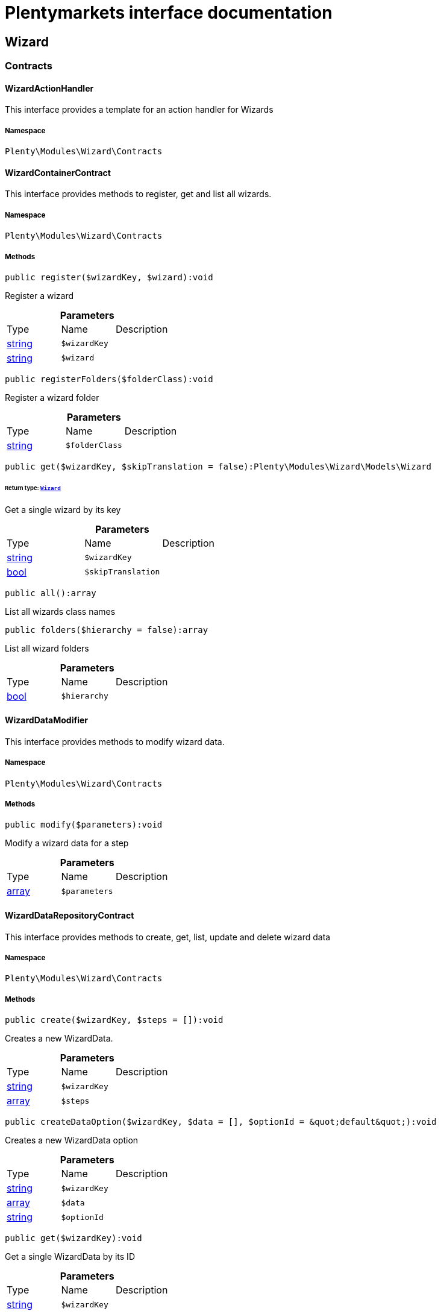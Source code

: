 :table-caption!:
:example-caption!:
:source-highlighter: prettify
:sectids!:
= Plentymarkets interface documentation


[[wizard_wizard]]
== Wizard

[[wizard_wizard_contracts]]
===  Contracts
[[wizard_contracts_wizardactionhandler]]
==== WizardActionHandler

This interface provides a template for an action handler for Wizards



===== Namespace

`Plenty\Modules\Wizard\Contracts`






[[wizard_contracts_wizardcontainercontract]]
==== WizardContainerContract

This interface provides methods to register, get and list all wizards.



===== Namespace

`Plenty\Modules\Wizard\Contracts`






===== Methods

[source%nowrap, php]
----

public register($wizardKey, $wizard):void

----

    





Register a wizard

.*Parameters*
|===
|Type |Name |Description
|link:http://php.net/string[string^]
a|`$wizardKey`
|

|link:http://php.net/string[string^]
a|`$wizard`
|
|===


[source%nowrap, php]
----

public registerFolders($folderClass):void

----

    





Register a wizard folder

.*Parameters*
|===
|Type |Name |Description
|link:http://php.net/string[string^]
a|`$folderClass`
|
|===


[source%nowrap, php]
----

public get($wizardKey, $skipTranslation = false):Plenty\Modules\Wizard\Models\Wizard

----

    


====== *Return type:*        xref:Wizard.adoc#wizard_models_wizard[`Wizard`]


Get a single wizard by its key

.*Parameters*
|===
|Type |Name |Description
|link:http://php.net/string[string^]
a|`$wizardKey`
|

|link:http://php.net/bool[bool^]
a|`$skipTranslation`
|
|===


[source%nowrap, php]
----

public all():array

----

    





List all wizards class names

[source%nowrap, php]
----

public folders($hierarchy = false):array

----

    





List all wizard folders

.*Parameters*
|===
|Type |Name |Description
|link:http://php.net/bool[bool^]
a|`$hierarchy`
|
|===



[[wizard_contracts_wizarddatamodifier]]
==== WizardDataModifier

This interface provides methods to modify wizard data.



===== Namespace

`Plenty\Modules\Wizard\Contracts`






===== Methods

[source%nowrap, php]
----

public modify($parameters):void

----

    





Modify a wizard data for a step

.*Parameters*
|===
|Type |Name |Description
|link:http://php.net/array[array^]
a|`$parameters`
|
|===



[[wizard_contracts_wizarddatarepositorycontract]]
==== WizardDataRepositoryContract

This interface provides methods to create, get, list, update and delete wizard data



===== Namespace

`Plenty\Modules\Wizard\Contracts`






===== Methods

[source%nowrap, php]
----

public create($wizardKey, $steps = []):void

----

    





Creates a new WizardData.

.*Parameters*
|===
|Type |Name |Description
|link:http://php.net/string[string^]
a|`$wizardKey`
|

|link:http://php.net/array[array^]
a|`$steps`
|
|===


[source%nowrap, php]
----

public createDataOption($wizardKey, $data = [], $optionId = &quot;default&quot;):void

----

    





Creates a new WizardData option

.*Parameters*
|===
|Type |Name |Description
|link:http://php.net/string[string^]
a|`$wizardKey`
|

|link:http://php.net/array[array^]
a|`$data`
|

|link:http://php.net/string[string^]
a|`$optionId`
|
|===


[source%nowrap, php]
----

public get($wizardKey):void

----

    





Get a single WizardData by its ID

.*Parameters*
|===
|Type |Name |Description
|link:http://php.net/string[string^]
a|`$wizardKey`
|
|===


[source%nowrap, php]
----

public getByOptionId($wizardKey, $optionId = &quot;default&quot;):void

----

    





Get a single WizardData for an option ID

.*Parameters*
|===
|Type |Name |Description
|link:http://php.net/string[string^]
a|`$wizardKey`
|

|link:http://php.net/string[string^]
a|`$optionId`
|
|===


[source%nowrap, php]
----

public findByWizardKey($wizardKey):void

----

    







.*Parameters*
|===
|Type |Name |Description
|link:http://php.net/string[string^]
a|`$wizardKey`
|
|===


[source%nowrap, php]
----

public list($page = 1, $itemsPerPage = 50, $filters = []):array

----

    





List all WizardData for current plenty ID.

.*Parameters*
|===
|Type |Name |Description
|link:http://php.net/int[int^]
a|`$page`
|

|link:http://php.net/int[int^]
a|`$itemsPerPage`
|

|link:http://php.net/array[array^]
a|`$filters`
|
|===


[source%nowrap, php]
----

public update($wizardKey, $properties):void

----

    





Update data for a WizardData

.*Parameters*
|===
|Type |Name |Description
|link:http://php.net/string[string^]
a|`$wizardKey`
|

|link:http://php.net/array[array^]
a|`$properties`
|
|===


[source%nowrap, php]
----

public updateDataOption($wizardKey, $optionId, $data, $stepKey, $skipValidation = false):void

----

    





Update data for a WizardData option

.*Parameters*
|===
|Type |Name |Description
|link:http://php.net/string[string^]
a|`$wizardKey`
|

|link:http://php.net/string[string^]
a|`$optionId`
|

|link:http://php.net/array[array^]
a|`$data`
|

|link:http://php.net/string[string^]
a|`$stepKey`
|

|link:http://php.net/bool[bool^]
a|`$skipValidation`
|
|===


[source%nowrap, php]
----

public delete($wizardKey):void

----

    





Delete a single WizardData by its ID

.*Parameters*
|===
|Type |Name |Description
|link:http://php.net/string[string^]
a|`$wizardKey`
|
|===


[source%nowrap, php]
----

public deleteDataOption($wizardKey, $optionId):void

----

    





Delete a single WizardData by its ID

.*Parameters*
|===
|Type |Name |Description
|link:http://php.net/string[string^]
a|`$wizardKey`
|

|link:http://php.net/string[string^]
a|`$optionId`
|
|===


[source%nowrap, php]
----

public finalize($wizardKey, $optionId = &quot;default&quot;, $data = []):void

----

    





Finalize wizard

.*Parameters*
|===
|Type |Name |Description
|link:http://php.net/string[string^]
a|`$wizardKey`
|

|link:http://php.net/string[string^]
a|`$optionId`
|

|link:http://php.net/array[array^]
a|`$data`
|
|===


[source%nowrap, php]
----

public clearCriteria():void

----

    





Resets all Criteria filters by creating a new instance of the builder object.

[source%nowrap, php]
----

public applyCriteriaFromFilters():void

----

    





Applies criteria classes to the current repository.

[source%nowrap, php]
----

public setFilters($filters = []):void

----

    





Sets the filter array.

.*Parameters*
|===
|Type |Name |Description
|link:http://php.net/array[array^]
a|`$filters`
|
|===


[source%nowrap, php]
----

public getFilters():void

----

    





Returns the filter array.

[source%nowrap, php]
----

public getConditions():void

----

    





Returns a collection of parsed filters as Condition object

[source%nowrap, php]
----

public clearFilters():void

----

    





Clears the filter array.


[[wizard_contracts_wizarddynamicloader]]
==== WizardDynamicLoader

This interface provides methods to dynamically load data in the wizard ui.



===== Namespace

`Plenty\Modules\Wizard\Contracts`






[[wizard_contracts_wizardrepositorycontract]]
==== WizardRepositoryContract

This interface provides methods to get and list wizards.



===== Namespace

`Plenty\Modules\Wizard\Contracts`






[[wizard_contracts_wizardsettingshandler]]
==== WizardSettingsHandler

This interface provides methods to handle final wizard data.



===== Namespace

`Plenty\Modules\Wizard\Contracts`






===== Methods

[source%nowrap, php]
----

public handle($parameters):bool

----

    





Handle wizard data for a finalized wizard

.*Parameters*
|===
|Type |Name |Description
|link:http://php.net/array[array^]
a|`$parameters`
|
|===


[[wizard_wizard_models]]
===  Models
[[wizard_models_wizard]]
==== Wizard

The wizard model.



===== Namespace

`Plenty\Modules\Wizard\Models`





.Properties
|===
|Type |Name |Description

|link:http://php.net/string[string^]
    |title
    |The title
|link:http://php.net/string[string^]
    |key
    |The wizard's key
|link:http://php.net/string[string^]
    |settingsHandlerClass
    |Settings handler
|link:http://php.net/string[string^]
    |shortDescription
    |The short description
|link:http://php.net/string[string^]
    |translationKey
    |The translation key
|link:http://php.net/string[string^]
    |deleteConfirmationText
    |Delete confirmation Text in deletion overlay
|link:http://php.net/array[array^]
    |topics
    |The topics
|link:http://php.net/array[array^]
    |steps
    |Wizard's structure
|link:http://php.net/int[int^]
    |priority
    |Wizard's listing priority in the overview
|link:http://php.net/string[string^]
    |relevance
    |Wizard's level of relevance
|link:http://php.net/array[array^]
    |keywords
    |Keywords describing the wizard
|===


===== Methods

[source%nowrap, php]
----

public toArray()

----

    





Returns this model as an array.


[[wizard_models_wizarddata]]
==== WizardData

The wizard data model.



===== Namespace

`Plenty\Modules\Wizard\Models`





.Properties
|===
|Type |Name |Description

|link:http://php.net/string[string^]
    |uuid
    |
|link:http://php.net/string[string^]
    |plentyIdHash
    |
|link:http://php.net/string[string^]
    |wizardKey
    |
|link:http://php.net/array[array^]
    |data
    |
|link:http://php.net/array[array^]
    |steps
    |
|===


===== Methods

[source%nowrap, php]
----

public toArray()

----

    





Returns this model as an array.


[[wizard_models_wizardfolder]]
==== WizardFolder

The wizard folder.



===== Namespace

`Plenty\Modules\Wizard\Models`





.Properties
|===
|Type |Name |Description

|link:http://php.net/string[string^]
    |name
    |The name
|link:http://php.net/int[int^]
    |priority
    |The priority
|link:http://php.net/string[string^]
    |shortDescription
    |The short description
|link:http://php.net/string[string^]
    |parent
    |The parent
|===


===== Methods

[source%nowrap, php]
----

public toArray()

----

    





Returns this model as an array.


[[wizard_models_wizardformoption]]
==== WizardFormOption

The wizard form option.



===== Namespace

`Plenty\Modules\Wizard\Models`





.Properties
|===
|Type |Name |Description

|link:http://php.net/string[string^]
    |name
    |The name
|link:http://php.net/string[string^]
    |placeholder
    |The placeholder
|link:http://php.net/string[string^]
    |caption
    |The caption. Only for checkboxValues.
|link:http://php.net/string[string^]
    |label
    |The label
|link:http://php.net/string[string^]
    |tooltip
    |The tooltip
|===


===== Methods

[source%nowrap, php]
----

public toArray()

----

    





Returns this model as an array.


[[wizard_models_wizardsection]]
==== WizardSection

The wizard step section model.



===== Namespace

`Plenty\Modules\Wizard\Models`





.Properties
|===
|Type |Name |Description

|link:http://php.net/string[string^]
    |title
    |The title
|link:http://php.net/string[string^]
    |description
    |The description
|link:http://php.net/array[array^]
    |form
    |The form
|===


===== Methods

[source%nowrap, php]
----

public toArray()

----

    





Returns this model as an array.


[[wizard_models_wizardstep]]
==== WizardStep

The wizard step model.



===== Namespace

`Plenty\Modules\Wizard\Models`





.Properties
|===
|Type |Name |Description

|link:http://php.net/string[string^]
    |title
    |The title
|link:http://php.net/string[string^]
    |description
    |The short description
|link:http://php.net/string[string^]
    |modifierClass
    |The modifier class
|link:http://php.net/string[string^]
    |validationClass
    |The validation class
|link:http://php.net/array[array^]
    |sections
    |The sections
|===


===== Methods

[source%nowrap, php]
----

public toArray()

----

    





Returns this model as an array.

[[wizard_wizard_services]]
===  Services
[[wizard_services_wizardfolderprovider]]
==== WizardFolderProvider

Register a wizard folder.



===== Namespace

`Plenty\Modules\Wizard\Services`






===== Methods

[source%nowrap, php]
----

public folders():array

----

    








[[wizard_services_wizardprovider]]
==== WizardProvider

Register a wizard.



===== Namespace

`Plenty\Modules\Wizard\Services`






===== Methods

[source%nowrap, php]
----

public structure():array

----

    







[[wizard_services]]
== Services

[[wizard_services_datasources]]
===  DataSources
[[wizard_datasources_basewizarddatasource]]
==== BaseWizardDataSource

Base data source for wizards



===== Namespace

`Plenty\Modules\Wizard\Services\DataSources`





.Properties
|===
|Type |Name |Description

|
    |wizardKey
    |
|
    |dataStructure
    |
|===


===== Methods

[source%nowrap, php]
----

public setWizardKey($wizardKey):void

----

    





Sets the wizard key for this data source

.*Parameters*
|===
|Type |Name |Description
|link:http://php.net/string[string^]
a|`$wizardKey`
|
|===


[source%nowrap, php]
----

public getIdentifiers():array

----

    





List of option identifiers

[source%nowrap, php]
----

public create($steps = []):array

----

    





Create data

.*Parameters*
|===
|Type |Name |Description
|link:http://php.net/array[array^]
a|`$steps`
|
|===


[source%nowrap, php]
----

public get():array

----

    





Get data

[source%nowrap, php]
----

public update($properties = []):void

----

    





Update data

.*Parameters*
|===
|Type |Name |Description
|link:http://php.net/array[array^]
a|`$properties`
|
|===


[source%nowrap, php]
----

public delete():void

----

    





Delete data

[source%nowrap, php]
----

public createDataOption($data = [], $optionId = &quot;default&quot;):array

----

    





Create data option

.*Parameters*
|===
|Type |Name |Description
|link:http://php.net/array[array^]
a|`$data`
|

|link:http://php.net/string[string^]
a|`$optionId`
|
|===


[source%nowrap, php]
----

public getByOptionId($optionId = &quot;default&quot;):array

----

    





Get data option by its option ID

.*Parameters*
|===
|Type |Name |Description
|link:http://php.net/string[string^]
a|`$optionId`
|
|===


[source%nowrap, php]
----

public updateDataOption($optionId = &quot;default&quot;, $data = [], $stepKey = &quot;&quot;):array

----

    





Update data option

.*Parameters*
|===
|Type |Name |Description
|link:http://php.net/string[string^]
a|`$optionId`
|

|link:http://php.net/array[array^]
a|`$data`
|

|link:http://php.net/string[string^]
a|`$stepKey`
|
|===


[source%nowrap, php]
----

public deleteDataOption($optionId):void

----

    





Delete data option

.*Parameters*
|===
|Type |Name |Description
|link:http://php.net/string[string^]
a|`$optionId`
|
|===


[source%nowrap, php]
----

public finalize($optionId, $data = []):void

----

    







.*Parameters*
|===
|Type |Name |Description
|link:http://php.net/string[string^]
a|`$optionId`
|

|link:http://php.net/array[array^]
a|`$data`
|
|===


